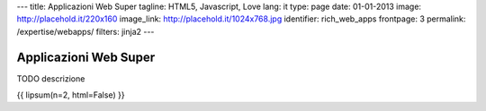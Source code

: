 ---
title: Applicazioni Web Super
tagline: HTML5, Javascript, Love
lang: it
type: page
date: 01-01-2013
image: http://placehold.it/220x160
image_link: http://placehold.it/1024x768.jpg
identifier: rich_web_apps
frontpage: 3
permalink: /expertise/webapps/
filters: jinja2
---

Applicazioni Web Super
----------------------

.. raw:: html

    <img alt="" src="http://placehold.it/710x160" class="img-polaroid" />


TODO descrizione

{{ lipsum(n=2, html=False) }}

